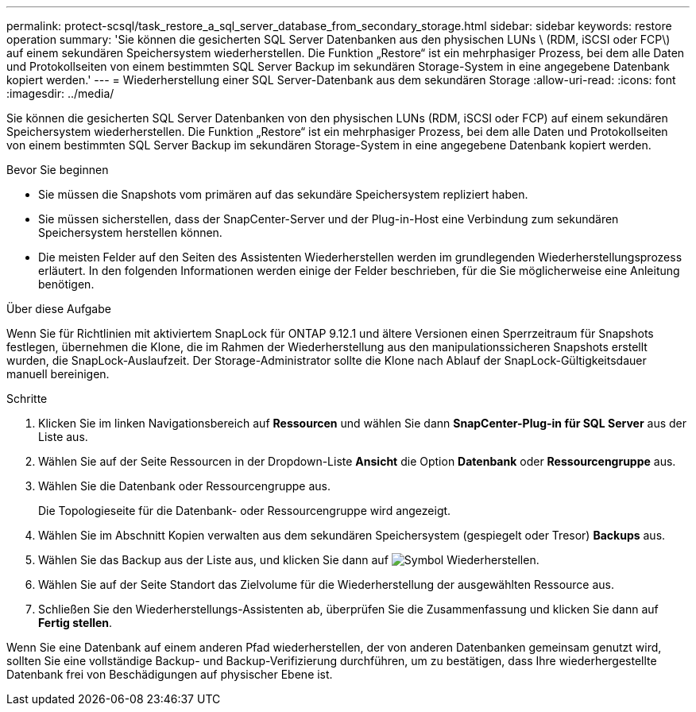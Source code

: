 ---
permalink: protect-scsql/task_restore_a_sql_server_database_from_secondary_storage.html 
sidebar: sidebar 
keywords: restore operation 
summary: 'Sie können die gesicherten SQL Server Datenbanken aus den physischen LUNs \ (RDM, iSCSI oder FCP\) auf einem sekundären Speichersystem wiederherstellen. Die Funktion „Restore“ ist ein mehrphasiger Prozess, bei dem alle Daten und Protokollseiten von einem bestimmten SQL Server Backup im sekundären Storage-System in eine angegebene Datenbank kopiert werden.' 
---
= Wiederherstellung einer SQL Server-Datenbank aus dem sekundären Storage
:allow-uri-read: 
:icons: font
:imagesdir: ../media/


[role="lead"]
Sie können die gesicherten SQL Server Datenbanken von den physischen LUNs (RDM, iSCSI oder FCP) auf einem sekundären Speichersystem wiederherstellen. Die Funktion „Restore“ ist ein mehrphasiger Prozess, bei dem alle Daten und Protokollseiten von einem bestimmten SQL Server Backup im sekundären Storage-System in eine angegebene Datenbank kopiert werden.

.Bevor Sie beginnen
* Sie müssen die Snapshots vom primären auf das sekundäre Speichersystem repliziert haben.
* Sie müssen sicherstellen, dass der SnapCenter-Server und der Plug-in-Host eine Verbindung zum sekundären Speichersystem herstellen können.
* Die meisten Felder auf den Seiten des Assistenten Wiederherstellen werden im grundlegenden Wiederherstellungsprozess erläutert. In den folgenden Informationen werden einige der Felder beschrieben, für die Sie möglicherweise eine Anleitung benötigen.


.Über diese Aufgabe
Wenn Sie für Richtlinien mit aktiviertem SnapLock für ONTAP 9.12.1 und ältere Versionen einen Sperrzeitraum für Snapshots festlegen, übernehmen die Klone, die im Rahmen der Wiederherstellung aus den manipulationssicheren Snapshots erstellt wurden, die SnapLock-Auslaufzeit. Der Storage-Administrator sollte die Klone nach Ablauf der SnapLock-Gültigkeitsdauer manuell bereinigen.

.Schritte
. Klicken Sie im linken Navigationsbereich auf *Ressourcen* und wählen Sie dann *SnapCenter-Plug-in für SQL Server* aus der Liste aus.
. Wählen Sie auf der Seite Ressourcen in der Dropdown-Liste *Ansicht* die Option *Datenbank* oder *Ressourcengruppe* aus.
. Wählen Sie die Datenbank oder Ressourcengruppe aus.
+
Die Topologieseite für die Datenbank- oder Ressourcengruppe wird angezeigt.

. Wählen Sie im Abschnitt Kopien verwalten aus dem sekundären Speichersystem (gespiegelt oder Tresor) *Backups* aus.
. Wählen Sie das Backup aus der Liste aus, und klicken Sie dann auf image:../media/restore_icon.gif["Symbol Wiederherstellen"].
. Wählen Sie auf der Seite Standort das Zielvolume für die Wiederherstellung der ausgewählten Ressource aus.
. Schließen Sie den Wiederherstellungs-Assistenten ab, überprüfen Sie die Zusammenfassung und klicken Sie dann auf *Fertig stellen*.


Wenn Sie eine Datenbank auf einem anderen Pfad wiederherstellen, der von anderen Datenbanken gemeinsam genutzt wird, sollten Sie eine vollständige Backup- und Backup-Verifizierung durchführen, um zu bestätigen, dass Ihre wiederhergestellte Datenbank frei von Beschädigungen auf physischer Ebene ist.
